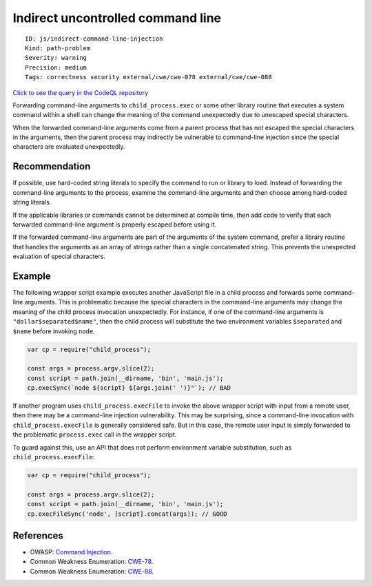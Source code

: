 Indirect uncontrolled command line
==================================

::

    ID: js/indirect-command-line-injection
    Kind: path-problem
    Severity: warning
    Precision: medium
    Tags: correctness security external/cwe/cwe-078 external/cwe/cwe-088

`Click to see the query in the CodeQL
repository <https://github.com/github/codeql/tree/main/javascript/ql/src/Security/CWE-078/IndirectCommandInjection.ql>`__

Forwarding command-line arguments to ``child_process.exec`` or some
other library routine that executes a system command within a shell can
change the meaning of the command unexpectedly due to unescaped special
characters.

When the forwarded command-line arguments come from a parent process
that has not escaped the special characters in the arguments, then the
parent process may indirectly be vulnerable to command-line injection
since the special characters are evaluated unexpectedly.

Recommendation
--------------

If possible, use hard-coded string literals to specify the command to
run or library to load. Instead of forwarding the command-line arguments
to the process, examine the command-line arguments and then choose among
hard-coded string literals.

If the applicable libraries or commands cannot be determined at compile
time, then add code to verify that each forwarded command-line argument
is properly escaped before using it.

If the forwarded command-line arguments are part of the arguments of the
system command, prefer a library routine that handles the arguments as
an array of strings rather than a single concatenated string. This
prevents the unexpected evaluation of special characters.

Example
-------

The following wrapper script example executes another JavaScript file in
a child process and forwards some command-line arguments. This is
problematic because the special characters in the command-line arguments
may change the meaning of the child process invocation unexpectedly. For
instance, if one of the command-line arguments is
``"dollar$separated$name"``, then the child process will substitute the
two environment variables ``$separated`` and ``$name`` before invoking
``node``.

.. code:: javascript

    var cp = require("child_process");

    const args = process.argv.slice(2);
    const script = path.join(__dirname, 'bin', 'main.js');
    cp.execSync(`node ${script} ${args.join(' ')}"`); // BAD

If another program uses ``child_process.execFile`` to invoke the above
wrapper script with input from a remote user, then there may be a
command-line injection vulnerability. This may be surprising, since a
command-line invocation with ``child_process.execFile`` is generally
considered safe. But in this case, the remote user input is simply
forwarded to the problematic ``process.exec`` call in the wrapper
script.

To guard against this, use an API that does not perform environment
variable substitution, such as ``child_process.execFile``:

.. code:: javascript

    var cp = require("child_process");

    const args = process.argv.slice(2);
    const script = path.join(__dirname, 'bin', 'main.js');
    cp.execFileSync('node', [script].concat(args)); // GOOD

References
----------

-  OWASP: `Command
   Injection <https://www.owasp.org/index.php/Command_Injection>`__.
-  Common Weakness Enumeration:
   `CWE-78 <https://cwe.mitre.org/data/definitions/78.html>`__.
-  Common Weakness Enumeration:
   `CWE-88 <https://cwe.mitre.org/data/definitions/88.html>`__.

